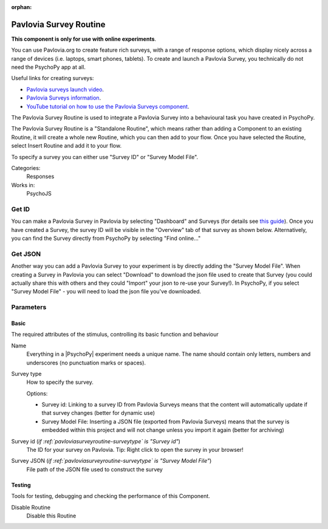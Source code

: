 :orphan:

.. _pavloviasurveyroutine:


-------------------------------
Pavlovia Survey Routine
-------------------------------

**This component is only for use with online experiments**. 

You can use Pavlovia.org to create feature rich surveys, with a range of response options, which display nicely across a range of devices (i.e. laptops, smart phones, tablets). To create and launch a Pavlovia Survey, you technically do not need the PsychoPy app at all. 

Useful links for creating surveys:

*   `Pavlovia surveys launch video <https://www.youtube.com/watch?v=1fs8CVKBPGk>`_. 
*   `Pavlovia Surveys information <https://pavlovia.org/docs/surveys/overview>`_.
*   `YouTube tutorial on how to use the Pavlovia Surveys component <https://www.youtube.com/watch?v=WMLel29z-oY>`_.

The Pavlovia Survey Routine is used to integrate a Pavlovia Survey into a behavioural task you have created in PsychoPy.

The Pavlovia Survey Routine is a "Standalone Routine", which means rather than adding a Component to an existing Routine, it will create a whole new Routine, which you can then add to your flow. Once you have selected the Routine, select Insert Routine and add it to your flow. 

.. image:: /images/PavloviaSurveyComponent.png
    :width: 60%

To specify a survey you can either use "Survey ID" or "Survey Model File".

Categories:
    Responses
Works in:
    PsychoJS

Get ID
-------------------------------

You can make a Pavlovia Survey in Pavlovia by selecting "Dashboard" and Surveys (for details see `this guide <https://pavlovia.org/docs/surveys/overview>`_). Once you have created a Survey, the survey ID will be visible in the "Overview" tab of that survey as shown below. Alternatively, you can find the Survey directly from PsychoPy by selecting "Find online..."

.. image:: /images/FindSurveyID.png
    :width: 60%

Get JSON
-------------------------------

Another way you can add a Pavlovia Survey to your experiment is by directly adding the "Survey Model File". When creating a Survey in Pavlovia you can select "Download" to download the json file used to create that Survey (you could actually share this with others and they could "Import" your json to re-use your Survey!). In PsychoPy, if you select "Survey Model File" - you will need to load the json file you've downloaded. 

.. image:: /images/FindJSON.png
    :width: 60%


Parameters
-------------------------------

Basic
===============================

The required attributes of the stimulus, controlling its basic function and behaviour


.. _pavloviasurveyroutine-name:

Name 
    Everything in a |PsychoPy| experiment needs a unique name. The name should contain only letters, numbers and underscores (no punctuation marks or spaces).
    
.. _pavloviasurveyroutine-surveyType:

Survey type 
    How to specify the survey.
    
    Options:
    
    * Survey id: Linking to a survey ID from Pavlovia Surveys means that the content will automatically update if that survey changes (better for dynamic use)
    
    * Survey Model File: Inserting a JSON file (exported from Pavlovia Surveys) means that the survey is embedded within this project and will not change unless you import it again (better for archiving)
    
.. _pavloviasurveyroutine-surveyId:

Survey id (*if :ref:`pavloviasurveyroutine-surveytype` is "Survey id"*)
    The ID for your survey on Pavlovia. Tip: Right click to open the survey in your browser!
    
.. _pavloviasurveyroutine-surveyJson:

Survey JSON (*if :ref:`pavloviasurveyroutine-surveytype` is "Survey Model File"*)
    File path of the JSON file used to construct the survey
    
Testing
===============================

Tools for testing, debugging and checking the performance of this Component.


.. _pavloviasurveyroutine-disabled:

Disable Routine 
    Disable this Routine

.. previous:: advanced_survey.rst